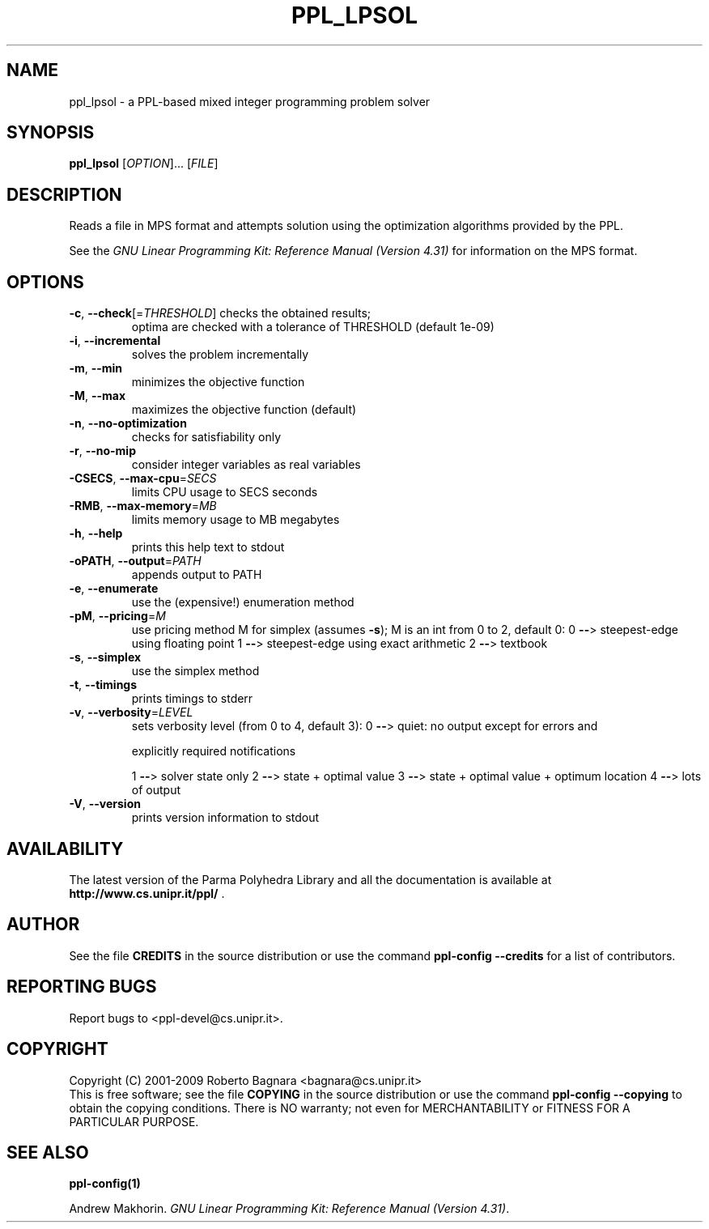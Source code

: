 .\" DO NOT MODIFY THIS FILE!  It was generated by help2man 1.36.
.TH PPL_LPSOL "1" "April 2009" "ppl_lpsol 0.10.1" "User Commands"
.SH NAME
ppl_lpsol \- a PPL-based mixed integer programming problem solver
.SH SYNOPSIS
.B ppl_lpsol
[\fIOPTION\fR]... [\fIFILE\fR]
.SH DESCRIPTION
Reads a file in MPS format and attempts solution using the optimization
algorithms provided by the PPL.
.PP
See the
.IR "GNU Linear Programming Kit: Reference Manual (Version 4.31)"
for information on the MPS format.
.SH OPTIONS
.TP
\fB\-c\fR, \fB\-\-check\fR[=\fITHRESHOLD\fR] checks the obtained results;
optima are checked
with a tolerance of THRESHOLD (default 1e\-09)
.TP
\fB\-i\fR, \fB\-\-incremental\fR
solves the problem incrementally
.TP
\fB\-m\fR, \fB\-\-min\fR
minimizes the objective function
.TP
\fB\-M\fR, \fB\-\-max\fR
maximizes the objective function (default)
.TP
\fB\-n\fR, \fB\-\-no\-optimization\fR
checks for satisfiability only
.TP
\fB\-r\fR, \fB\-\-no\-mip\fR
consider integer variables as real variables
.TP
\fB\-CSECS\fR, \fB\-\-max\-cpu\fR=\fISECS\fR
limits CPU usage to SECS seconds
.TP
\fB\-RMB\fR, \fB\-\-max\-memory\fR=\fIMB\fR
limits memory usage to MB megabytes
.TP
\fB\-h\fR, \fB\-\-help\fR
prints this help text to stdout
.TP
\fB\-oPATH\fR, \fB\-\-output\fR=\fIPATH\fR
appends output to PATH
.TP
\fB\-e\fR, \fB\-\-enumerate\fR
use the (expensive!) enumeration method
.TP
\fB\-pM\fR, \fB\-\-pricing\fR=\fIM\fR
use pricing method M for simplex (assumes \fB\-s\fR);
M is an int from 0 to 2, default 0:
0 \fB\-\-\fR> steepest\-edge using floating point
1 \fB\-\-\fR> steepest\-edge using exact arithmetic
2 \fB\-\-\fR> textbook
.TP
\fB\-s\fR, \fB\-\-simplex\fR
use the simplex method
.TP
\fB\-t\fR, \fB\-\-timings\fR
prints timings to stderr
.TP
\fB\-v\fR, \fB\-\-verbosity\fR=\fILEVEL\fR
sets verbosity level (from 0 to 4, default 3):
0 \fB\-\-\fR> quiet: no output except for errors and
.IP
explicitly required notifications
.IP
1 \fB\-\-\fR> solver state only
2 \fB\-\-\fR> state + optimal value
3 \fB\-\-\fR> state + optimal value + optimum location
4 \fB\-\-\fR> lots of output
.TP
\fB\-V\fR, \fB\-\-version\fR
prints version information to stdout
.SH AVAILABILITY
The latest version of the Parma Polyhedra Library and all the documentation
is available at \fBhttp://www.cs.unipr.it/ppl/\fR .
.SH AUTHOR
See the file \fBCREDITS\fR in the source distribution or use the command
\fBppl\-config \-\-credits\fR for a list of contributors.
.SH "REPORTING BUGS"
Report bugs to <ppl\-devel@cs.unipr.it>.
.SH COPYRIGHT
Copyright (C) 2001\-2009 Roberto Bagnara <bagnara@cs.unipr.it>
.br
This is free software; see the file \fBCOPYING\fR in the source
distribution or use the command \fBppl\-config \-\-copying\fR to
obtain the copying conditions.  There is NO warranty; not even for
MERCHANTABILITY or FITNESS FOR A PARTICULAR PURPOSE.
.SH "SEE ALSO"
.BR ppl-config(1)
.sp
Andrew Makhorin.
.IR "GNU Linear Programming Kit: Reference Manual (Version 4.31)".
